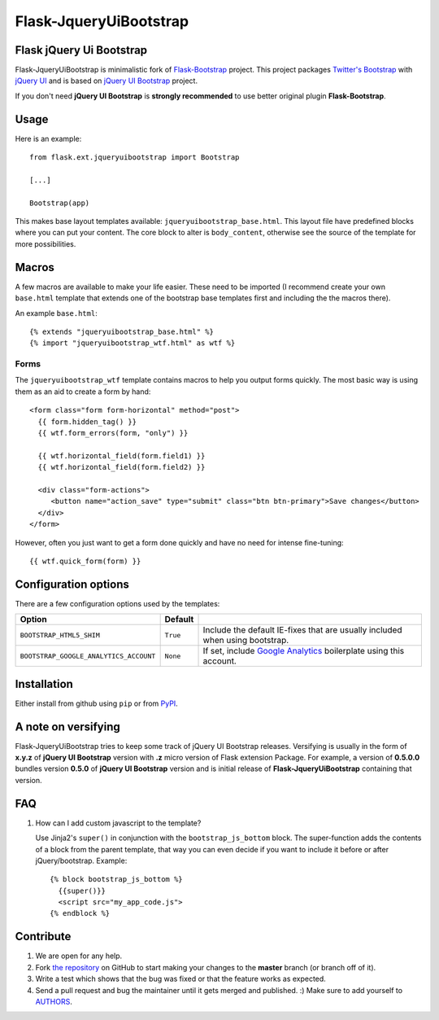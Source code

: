 =======================
Flask-JqueryUiBootstrap
=======================

Flask jQuery Ui Bootstrap
-------------------------

Flask-JqueryUiBootstrap is minimalistic fork of `Flask-Bootstrap <https://github.com/mbr/flask-bootstrap>`_ project.
This project packages `Twitter's Bootstrap <http://twitter.github.com/bootstrap/>`_
with `jQuery UI <http://jqueryui.com/>`_ and is based on
`jQuery UI Bootstrap <http://addyosmani.github.io/jquery-ui-bootstrap/>`_ project.

If you don't need **jQuery UI Bootstrap** is **strongly recommended** to use better original plugin **Flask-Bootstrap**.

Usage
-----

Here is an example::

  from flask.ext.jqueryuibootstrap import Bootstrap

  [...]

  Bootstrap(app)

This makes base layout templates available: ``jqueryuibootstrap_base.html``.
This layout file have predefined blocks where you can put your content. The core
block to alter is ``body_content``, otherwise see the source of the template
for more possibilities.

Macros
------

A few macros are available to make your life easier. These need to be imported
(I recommend create your own ``base.html`` template that extends one of the
bootstrap base templates first and including the the macros there).

An example ``base.html``::

  {% extends "jqueryuibootstrap_base.html" %}
  {% import "jqueryuibootstrap_wtf.html" as wtf %}

Forms
+++++

The ``jqueryuibootstrap_wtf`` template contains macros to help you output forms
quickly. The most basic way is using them as an aid to create a form by hand::

  <form class="form form-horizontal" method="post">
    {{ form.hidden_tag() }}
    {{ wtf.form_errors(form, "only") }}

    {{ wtf.horizontal_field(form.field1) }}
    {{ wtf.horizontal_field(form.field2) }}

    <div class="form-actions">
       <button name="action_save" type="submit" class="btn btn-primary">Save changes</button>
    </div>
  </form>

However, often you just want to get a form done quickly and have no need for
intense fine-tuning:

::

  {{ wtf.quick_form(form) }}

Configuration options
---------------------

There are a few configuration options used by the templates:

====================================== ======================================================== ===
Option                                 Default
====================================== ======================================================== ===
``BOOTSTRAP_HTML5_SHIM``               ``True``                                                 Include the default IE-fixes that are usually included when using bootstrap.
``BOOTSTRAP_GOOGLE_ANALYTICS_ACCOUNT`` ``None``                                                 If set, include `Google Analytics <http://www.google.com/analytics>`_ boilerplate using this account.
====================================== ======================================================== ===

.. _FontAwesome: http://fortawesome.github.com/Font-Awesome/

Installation
------------

Either install from github using ``pip`` or from `PyPI
<http://pypi.python.org/pypi/Flask-JqueryUiBootstrap>`_.

A note on versifying
--------------------

Flask-JqueryUiBootstrap tries to keep some track of jQuery UI Bootstrap releases.
Versifying is usually in the form of **x.y.z** of **jQuery UI Bootstrap** version
with **.z** micro version of Flask extension Package. For example, a version of
**0.5.0.0** bundles version **0.5.0** of **jQuery UI Bootstrap** version and is
initial release of **Flask-JqueryUiBootstrap** containing that version.


FAQ
---

1. How can I add custom javascript to the template?

   Use Jinja2's ``super()`` in conjunction with the ``bootstrap_js_bottom``
   block. The super-function adds the contents of a block from the parent
   template, that way you can even decide if you want to include it before or
   after jQuery/bootstrap. Example::

     {% block bootstrap_js_bottom %}
       {{super()}}
       <script src="my_app_code.js">
     {% endblock %}

Contribute
----------

#. We are open for any help.
#. Fork `the repository`_ on GitHub to start making your changes to the **master** branch (or branch off of it).
#. Write a test which shows that the bug was fixed or that the feature works as expected.
#. Send a pull request and bug the maintainer until it gets merged and published. :) Make sure to add yourself to AUTHORS_.

.. _`the repository`: https://github.com/lightningwolf/Flask-JqueryUiBootstrap
.. _AUTHORS: https://github.com/lightningwolf/Flask-JqueryUiBootstrap/blob/master/AUTHORS.rst